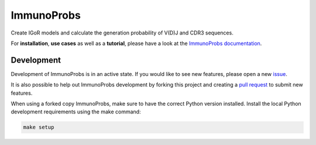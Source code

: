 ImmunoProbs
===========

|Build Status| |PyPI version| |PyPI pyversions| |PyPI license|

Create IGoR models and calculate the generation probability of V(D)J and CDR3 sequences.

For **installation**, **use cases** as well as a **tutorial**, please have a look at the `ImmunoProbs documentation <https://penuts7644.github.io/ImmunoProbs/>`__.

Development
^^^^^^^^^^^

Development of ImmunoProbs is in an active state. If you would like to see new features, please open a new `issue <https://github.com/penuts7644/ImmunoProbs/issues/new>`__.

It is also possible to help out ImmunoProbs development by forking this project and creating a `pull request <https://github.com/penuts7644/ImmunoProbs/compare>`__ to submit new features.

When using a forked copy ImmunoProbs, make sure to have the correct Python version installed. Install the local Python development requirements using the make command:

.. code-block:: none

    make setup

.. |Build Status| image:: https://img.shields.io/travis/penuts7644/ImmunoProbs.svg?branch=master&longCache=true&style=for-the-badge
   :target: https://travis-ci.org/penuts7644/ImmunoProbs
.. |PyPI version| image:: https://img.shields.io/pypi/v/immuno-probs.svg?longCache=true&style=for-the-badge
   :target: https://pypi.python.org/pypi/immuno-probs/
.. |PyPI pyversions| image:: https://img.shields.io/pypi/pyversions/immuno-probs.svg?longCache=true&style=for-the-badge
   :target: https://pypi.python.org/pypi/immuno-probs/
.. |PyPI license| image:: https://img.shields.io/pypi/l/immuno-probs.svg?longCache=true&style=for-the-badge
   :target: https://pypi.python.org/pypi/immuno-probs/
